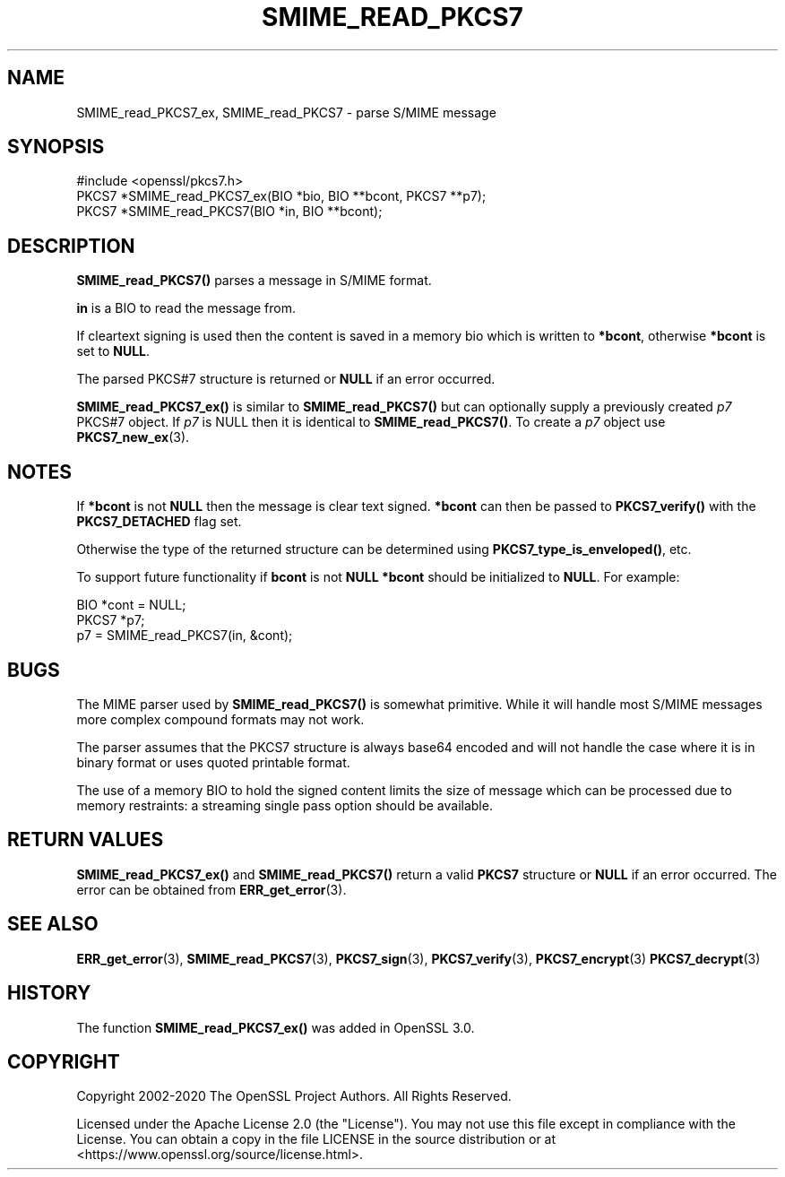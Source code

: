 .\" -*- mode: troff; coding: utf-8 -*-
.\" Automatically generated by Pod::Man 5.01 (Pod::Simple 3.43)
.\"
.\" Standard preamble:
.\" ========================================================================
.de Sp \" Vertical space (when we can't use .PP)
.if t .sp .5v
.if n .sp
..
.de Vb \" Begin verbatim text
.ft CW
.nf
.ne \\$1
..
.de Ve \" End verbatim text
.ft R
.fi
..
.\" \*(C` and \*(C' are quotes in nroff, nothing in troff, for use with C<>.
.ie n \{\
.    ds C` ""
.    ds C' ""
'br\}
.el\{\
.    ds C`
.    ds C'
'br\}
.\"
.\" Escape single quotes in literal strings from groff's Unicode transform.
.ie \n(.g .ds Aq \(aq
.el       .ds Aq '
.\"
.\" If the F register is >0, we'll generate index entries on stderr for
.\" titles (.TH), headers (.SH), subsections (.SS), items (.Ip), and index
.\" entries marked with X<> in POD.  Of course, you'll have to process the
.\" output yourself in some meaningful fashion.
.\"
.\" Avoid warning from groff about undefined register 'F'.
.de IX
..
.nr rF 0
.if \n(.g .if rF .nr rF 1
.if (\n(rF:(\n(.g==0)) \{\
.    if \nF \{\
.        de IX
.        tm Index:\\$1\t\\n%\t"\\$2"
..
.        if !\nF==2 \{\
.            nr % 0
.            nr F 2
.        \}
.    \}
.\}
.rr rF
.\" ========================================================================
.\"
.IX Title "SMIME_READ_PKCS7 3ossl"
.TH SMIME_READ_PKCS7 3ossl 2024-09-23 3.5.0-dev OpenSSL
.\" For nroff, turn off justification.  Always turn off hyphenation; it makes
.\" way too many mistakes in technical documents.
.if n .ad l
.nh
.SH NAME
SMIME_read_PKCS7_ex, SMIME_read_PKCS7 \- parse S/MIME message
.SH SYNOPSIS
.IX Header "SYNOPSIS"
.Vb 1
\& #include <openssl/pkcs7.h>
\&
\& PKCS7 *SMIME_read_PKCS7_ex(BIO *bio, BIO **bcont, PKCS7 **p7);
\& PKCS7 *SMIME_read_PKCS7(BIO *in, BIO **bcont);
.Ve
.SH DESCRIPTION
.IX Header "DESCRIPTION"
\&\fBSMIME_read_PKCS7()\fR parses a message in S/MIME format.
.PP
\&\fBin\fR is a BIO to read the message from.
.PP
If cleartext signing is used then the content is saved in
a memory bio which is written to \fB*bcont\fR, otherwise
\&\fB*bcont\fR is set to \fBNULL\fR.
.PP
The parsed PKCS#7 structure is returned or \fBNULL\fR if an
error occurred.
.PP
\&\fBSMIME_read_PKCS7_ex()\fR is similar to \fBSMIME_read_PKCS7()\fR but can optionally supply
a previously created \fIp7\fR PKCS#7 object. If \fIp7\fR is NULL then it is identical
to \fBSMIME_read_PKCS7()\fR.
To create a \fIp7\fR object use \fBPKCS7_new_ex\fR\|(3).
.SH NOTES
.IX Header "NOTES"
If \fB*bcont\fR is not \fBNULL\fR then the message is clear text
signed. \fB*bcont\fR can then be passed to \fBPKCS7_verify()\fR with
the \fBPKCS7_DETACHED\fR flag set.
.PP
Otherwise the type of the returned structure can be determined
using \fBPKCS7_type_is_enveloped()\fR, etc.
.PP
To support future functionality if \fBbcont\fR is not \fBNULL\fR
\&\fB*bcont\fR should be initialized to \fBNULL\fR. For example:
.PP
.Vb 2
\& BIO *cont = NULL;
\& PKCS7 *p7;
\&
\& p7 = SMIME_read_PKCS7(in, &cont);
.Ve
.SH BUGS
.IX Header "BUGS"
The MIME parser used by \fBSMIME_read_PKCS7()\fR is somewhat primitive.
While it will handle most S/MIME messages more complex compound
formats may not work.
.PP
The parser assumes that the PKCS7 structure is always base64
encoded and will not handle the case where it is in binary format
or uses quoted printable format.
.PP
The use of a memory BIO to hold the signed content limits the size
of message which can be processed due to memory restraints: a
streaming single pass option should be available.
.SH "RETURN VALUES"
.IX Header "RETURN VALUES"
\&\fBSMIME_read_PKCS7_ex()\fR and \fBSMIME_read_PKCS7()\fR return a valid \fBPKCS7\fR structure
or \fBNULL\fR if an error occurred. The error can be obtained from \fBERR_get_error\fR\|(3).
.SH "SEE ALSO"
.IX Header "SEE ALSO"
\&\fBERR_get_error\fR\|(3),
\&\fBSMIME_read_PKCS7\fR\|(3), \fBPKCS7_sign\fR\|(3),
\&\fBPKCS7_verify\fR\|(3), \fBPKCS7_encrypt\fR\|(3)
\&\fBPKCS7_decrypt\fR\|(3)
.SH HISTORY
.IX Header "HISTORY"
The function \fBSMIME_read_PKCS7_ex()\fR was added in OpenSSL 3.0.
.SH COPYRIGHT
.IX Header "COPYRIGHT"
Copyright 2002\-2020 The OpenSSL Project Authors. All Rights Reserved.
.PP
Licensed under the Apache License 2.0 (the "License").  You may not use
this file except in compliance with the License.  You can obtain a copy
in the file LICENSE in the source distribution or at
<https://www.openssl.org/source/license.html>.
